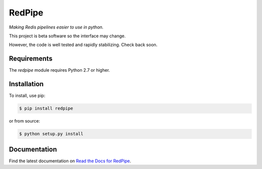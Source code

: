 RedPipe
=======
*Making Redis pipelines easier to use in python.*

|BuildStatus| |CoverageStatus| |Version| |Python| |Docs|

This project is beta software so the interface may change.

However, the code is well tested and rapidly stabilizing.
Check back soon.

Requirements
------------

The *redpipe* module requires Python 2.7 or higher.


Installation
------------

To install, use pip:

.. code-block::

    $ pip install redpipe

or from source:

.. code-block::

    $ python setup.py install


Documentation
-------------

Find the latest documentation on `Read the Docs for RedPipe <http://redpipe.readthedocs.io/en/latest/>`_.



.. |BuildStatus| image:: https://travis-ci.org/72squared/redpipe.svg?branch=master
    :target: https://travis-ci.org/72squared/redpipe

.. |CoverageStatus| image:: https://coveralls.io/repos/github/72squared/redpipe/badge.svg?branch=master
    :target: https://coveralls.io/github/72squared/redpipe?branch=master

.. |Version| image:: https://badge.fury.io/py/redpipe.svg
    :target: https://badge.fury.io/py/redpipe

.. |Python| image:: https://img.shields.io/badge/python-2.7,3.4,pypy-blue.svg
    :target:  https://pypi.python.org/pypi/redpipe/

.. |Docs| image:: https://readthedocs.org/projects/redpipe/badge/?version=latest
    :target: http://redpipe.readthedocs.org/en/latest/
    :alt: Documentation Status
